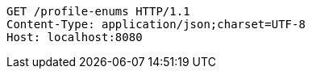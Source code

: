 [source,http,options="nowrap"]
----
GET /profile-enums HTTP/1.1
Content-Type: application/json;charset=UTF-8
Host: localhost:8080

----